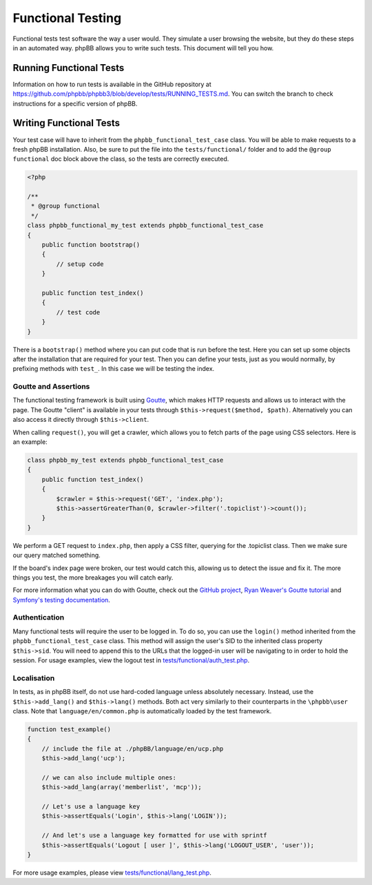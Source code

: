 ==================
Functional Testing
==================

Functional tests test software the way a user would. They simulate a user
browsing the website, but they do these steps in an automated way. phpBB
allows you to write such tests. This document will tell you how.

Running Functional Tests
========================

Information on how to run tests is available in the GitHub repository at
`<https://github.com/phpbb/phpbb3/blob/develop/tests/RUNNING_TESTS.md>`_. You
can switch the branch to check instructions for a specific version of phpBB.

Writing Functional Tests
========================

Your test case will have to inherit from the ``phpbb_functional_test_case``
class. You will be able to make requests to a fresh phpBB installation. Also,
be sure to put the file into the ``tests/functional/`` folder and to add the
``@group functional`` doc block above the class, so the tests are correctly
executed.

.. code-block:: php

    <?php

    /**
     * @group functional
     */
    class phpbb_functional_my_test extends phpbb_functional_test_case
    {
        public function bootstrap()
        {
            // setup code
        }

        public function test_index()
        {
            // test code
        }
    }


There is a ``bootstrap()`` method where you can put code that is run before the
test. Here you can set up some objects after the installation that are required
for your test. Then you can define your tests, just as you would normally, by
prefixing methods with ``test_``. In this case we will be testing the index.

Goutte and Assertions
---------------------

The functional testing framework is built using
`Goutte <https://github.com/fabpot/Goutte>`_, which makes HTTP requests and
allows us to interact with the page. The Goutte "client" is available in your
tests through ``$this->request($method, $path)``. Alternatively you can also
access it directly through ``$this->client``.

When calling ``request()``, you will get a crawler, which allows you to fetch
parts of the page using CSS selectors. Here is an example:

.. code-block:: php

    class phpbb_my_test extends phpbb_functional_test_case
    {
        public function test_index()
        {
            $crawler = $this->request('GET', 'index.php');
            $this->assertGreaterThan(0, $crawler->filter('.topiclist')->count());
        }
    }


We perform a GET request to ``index.php``, then apply a CSS filter, querying
for the .topiclist class. Then we make sure our query matched something.

If the board's index page were broken, our test would catch this, allowing us
to detect the issue and fix it. The more things you test, the more breakages
you will catch early.

For more information what you can do with Goutte, check out the
`GitHub project <https://github.com/fabpot/Goutte>`_,
`Ryan Weaver's Goutte tutorial <http://www.phparch.com/2010/04/four-new-php-5-3-components-and-goutte-a-simple-web-scraper/>`_
and `Symfony's testing documentation <http://symfony.com/doc/2.0/book/testing.html#the-test-client>`_.

Authentication
--------------

Many functional tests will require the user to be logged in. To do so, you can
use the ``login()`` method inherited from the ``phpbb_functional_test_case``
class. This method will assign the user's SID to the inherited class property
``$this->sid``. You will need to append this to the URLs that the logged-in
user will be navigating to in order to hold the session. For usage examples,
view the logout test in
`tests/functional/auth_test.php <https://github.com/phpbb/phpbb/blob/3.1.x/tests/functional/auth_test.php>`_.

Localisation
------------

In tests, as in phpBB itself, do not use hard-coded language unless absolutely
necessary. Instead, use the ``$this->add_lang()`` and ``$this->lang()``
methods. Both act very similarly to their counterparts in the ``\phpbb\user``
class. Note that ``language/en/common.php`` is automatically loaded by the test
framework.

.. code-block:: php

    function test_example()
    {
        // include the file at ./phpBB/language/en/ucp.php
        $this->add_lang('ucp');

        // we can also include multiple ones:
        $this->add_lang(array('memberlist', 'mcp'));

        // Let's use a language key
        $this->assertEquals('Login', $this->lang('LOGIN'));

        // And let's use a language key formatted for use with sprintf
        $this->assertEquals('Logout [ user ]', $this->lang('LOGOUT_USER', 'user'));
    }

For more usage examples, please view
`tests/functional/lang_test.php <https://github.com/phpbb/phpbb/blob/3.1.x/tests/functional/lang_test.php>`_.
